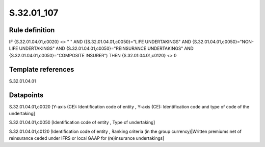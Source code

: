 ===========
S.32.01_107
===========

Rule definition
---------------

IF {S.32.01.04.01,c0020} <> " " AND ({S.32.01.04.01,c0050}="LIFE UNDERTAKINGS" AND {S.32.01.04.01,c0050}="NON-LIFE UNDERTAKINGS" AND {S.32.01.04.01,c0050}="REINSURANCE UNDERTAKINGS" AND {S.32.01.04.01,c0050}="COMPOSITE INSURER") THEN {S.32.01.04.01,c0120} <> 0


Template references
-------------------

S.32.01.04.01

Datapoints
----------

S.32.01.04.01,c0020 [Y-axis (CE): Identification code of entity , Y-axis (CE): Identification code and type of code of the undertaking]

S.32.01.04.01,c0050 [Identification code of entity , Type of undertaking]

S.32.01.04.01,c0120 [Identification code of entity , Ranking criteria (in the group currency)|Written premiums net of reinsurance ceded under IFRS or local GAAP for (re)insurance undertakings]



